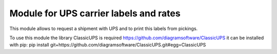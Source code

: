 Module for UPS carrier labels and rates
=======================================

This module allows to request a shipment with UPS and to print this labels
from pickings.

To use this module the library ClassicUPS is required
https://github.com/diagramsoftware/ClassicUPS
it can be installed with pip:
pip install git+https://github.com/diagramsoftware/ClassicUPS.git#egg=ClassicUPS

